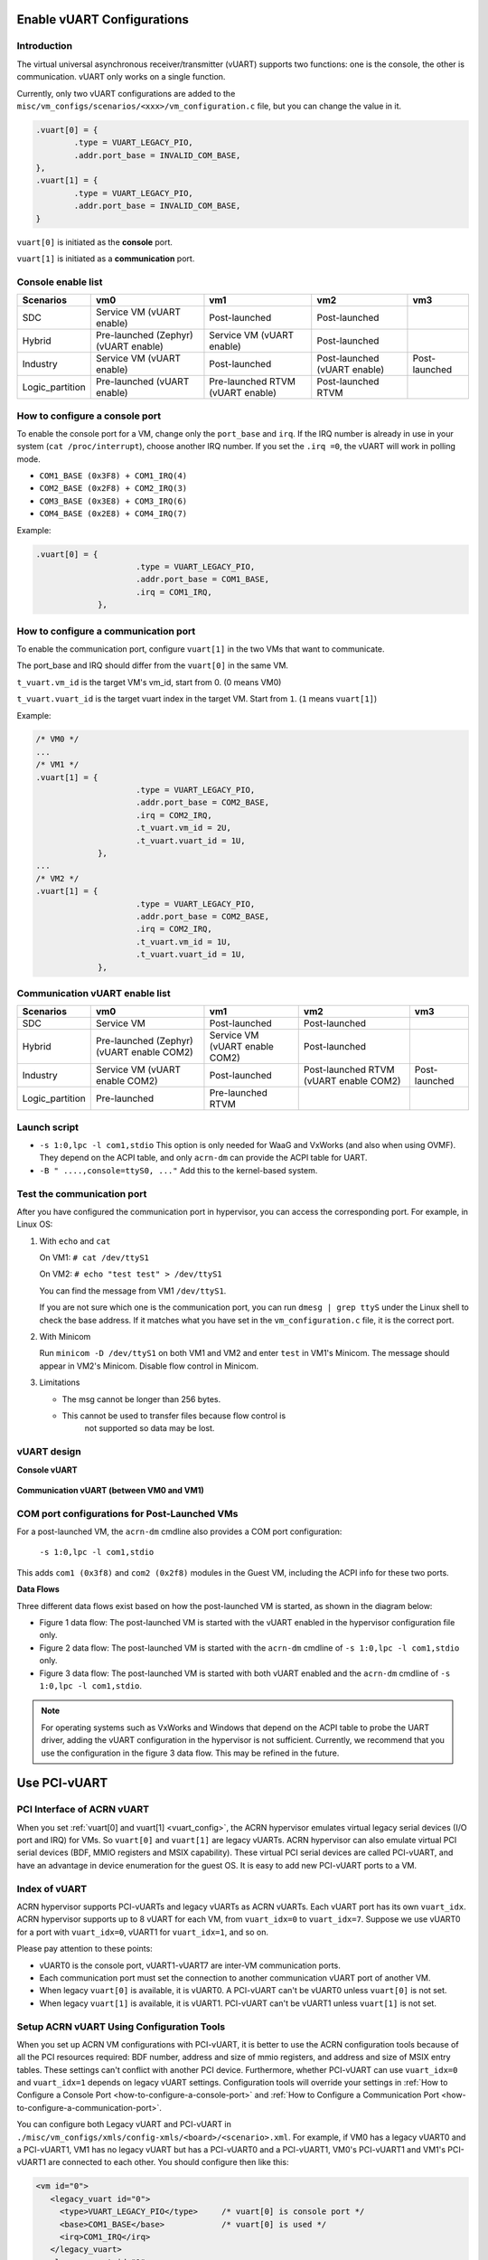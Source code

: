 .. _vuart_config:

Enable vUART Configurations
###########################

Introduction
============

The virtual universal asynchronous receiver/transmitter (vUART) supports
two functions: one is the console, the other is communication. vUART
only works on a single function.

Currently, only two vUART configurations are added to the
``misc/vm_configs/scenarios/<xxx>/vm_configuration.c`` file, but you can
change the value in it.

.. code-block:: none

                .vuart[0] = {
                        .type = VUART_LEGACY_PIO,
                        .addr.port_base = INVALID_COM_BASE,
                },
                .vuart[1] = {
                        .type = VUART_LEGACY_PIO,
                        .addr.port_base = INVALID_COM_BASE,
                }

``vuart[0]`` is initiated as the **console** port.

``vuart[1]`` is initiated as a **communication** port.

Console enable list
===================

+-----------------+-----------------------+--------------------+----------------+----------------+
| Scenarios       | vm0                   | vm1                | vm2            | vm3            |
+=================+=======================+====================+================+================+
| SDC             | Service VM            | Post-launched      | Post-launched  |                |
|                 | (vUART enable)        |                    |                |                |
+-----------------+-----------------------+--------------------+----------------+----------------+
| Hybrid          | Pre-launched (Zephyr) | Service VM         | Post-launched  |                |
|                 | (vUART enable)        | (vUART enable)     |                |                |
+-----------------+-----------------------+--------------------+----------------+----------------+
| Industry        | Service VM            | Post-launched      | Post-launched  | Post-launched  |
|                 | (vUART enable)        |                    | (vUART enable) |                |
+-----------------+-----------------------+--------------------+----------------+----------------+
| Logic_partition | Pre-launched          | Pre-launched RTVM  | Post-launched  |                |
|                 | (vUART enable)        | (vUART enable)     | RTVM           |                |
+-----------------+-----------------------+--------------------+----------------+----------------+

.. _how-to-configure-a-console-port:

How to configure a console port
===============================

To enable the console port for a VM, change only the ``port_base`` and
``irq``. If the IRQ number is already in use in your system (``cat
/proc/interrupt``), choose another IRQ number. If you set the ``.irq =0``,
the vUART will work in polling mode.

- ``COM1_BASE (0x3F8) + COM1_IRQ(4)``
- ``COM2_BASE (0x2F8) + COM2_IRQ(3)``
- ``COM3_BASE (0x3E8) + COM3_IRQ(6)``
- ``COM4_BASE (0x2E8) + COM4_IRQ(7)``

Example:

.. code-block:: none

   .vuart[0] = {
                        .type = VUART_LEGACY_PIO,
                        .addr.port_base = COM1_BASE,
                        .irq = COM1_IRQ,
                },

.. _how-to-configure-a-communication-port:

How to configure a communication port
=====================================

To enable the communication port, configure ``vuart[1]`` in the two VMs that want to communicate.

The port_base and IRQ should differ from the ``vuart[0]`` in the same VM.

``t_vuart.vm_id`` is the target VM's vm_id, start from 0. (0 means VM0)

``t_vuart.vuart_id`` is the target vuart index in the target VM. Start
from ``1``. (``1`` means ``vuart[1]``)

Example:

.. code-block:: none

   /* VM0 */
   ...
   /* VM1 */
   .vuart[1] = {
                        .type = VUART_LEGACY_PIO,
                        .addr.port_base = COM2_BASE,
                        .irq = COM2_IRQ,
                        .t_vuart.vm_id = 2U,
                        .t_vuart.vuart_id = 1U,
                },
   ...
   /* VM2 */
   .vuart[1] = {
                        .type = VUART_LEGACY_PIO,
                        .addr.port_base = COM2_BASE,
                        .irq = COM2_IRQ,
                        .t_vuart.vm_id = 1U,
                        .t_vuart.vuart_id = 1U,
                },

Communication vUART enable list
===============================

+-----------------+-----------------------+--------------------+---------------------+----------------+
| Scenarios       | vm0                   | vm1                | vm2                 | vm3            |
+=================+=======================+====================+=====================+================+
| SDC             | Service VM            | Post-launched      | Post-launched       |                |
+-----------------+-----------------------+--------------------+---------------------+----------------+
| Hybrid          | Pre-launched (Zephyr) | Service VM         | Post-launched       |                |
|                 | (vUART enable COM2)   | (vUART enable COM2)|                     |                |
+-----------------+-----------------------+--------------------+---------------------+----------------+
| Industry        | Service VM            | Post-launched      | Post-launched RTVM  | Post-launched  |
|                 | (vUART enable COM2)   |                    | (vUART enable COM2) |                |
+-----------------+-----------------------+--------------------+---------------------+----------------+
| Logic_partition | Pre-launched          | Pre-launched RTVM  |                     |                |
+-----------------+-----------------------+--------------------+---------------------+----------------+

Launch script
=============

-  ``-s 1:0,lpc -l com1,stdio``
   This option is only needed for WaaG and VxWorks (and also when using
   OVMF). They depend on the ACPI table, and only ``acrn-dm`` can provide
   the ACPI table for UART.

-  ``-B " ....,console=ttyS0, ..."``
   Add this to the kernel-based system.

Test the communication port
===========================

After you have configured the communication port in hypervisor, you can
access the corresponding port. For example, in Linux OS:

1. With ``echo`` and ``cat``

   On VM1: ``# cat /dev/ttyS1``

   On VM2: ``# echo "test test" > /dev/ttyS1``

   You can find the message from VM1 ``/dev/ttyS1``.

   If you are not sure which one is the communication port, you can run
   ``dmesg | grep ttyS`` under the Linux shell to check the base address.
   If it matches what you have set in the ``vm_configuration.c`` file, it
   is the correct port.


#. With Minicom

   Run ``minicom -D /dev/ttyS1`` on both VM1 and VM2 and enter ``test``
   in VM1's Minicom. The message should appear in VM2's Minicom. Disable
   flow control in Minicom.


#. Limitations

   -  The msg cannot be longer than 256 bytes.
   -  This cannot be used to transfer files because flow control is
       not supported so data may be lost.

vUART design
============

**Console vUART**

.. figure:: images/vuart-config-1.png
   :align: center
   :name: console-vuart

**Communication vUART (between VM0 and VM1)**

.. figure:: images/vuart-config-2.png
   :align: center
   :name: communication-vuart

COM port configurations for Post-Launched VMs
=============================================

For a post-launched VM, the ``acrn-dm`` cmdline also provides a COM port configuration:

  ``-s 1:0,lpc -l com1,stdio``

This adds ``com1 (0x3f8)`` and ``com2 (0x2f8)`` modules in the Guest VM, including the ACPI info for these two ports.

**Data Flows**

Three different data flows exist based on how the post-launched VM is
started, as shown in the diagram below:

* Figure 1 data flow: The post-launched VM is started with the vUART
  enabled in the hypervisor configuration file only.
* Figure 2 data flow: The post-launched VM is started with the
  ``acrn-dm`` cmdline of ``-s 1:0,lpc -l com1,stdio`` only.
* Figure 3 data flow: The post-launched VM is started with both vUART
  enabled and the ``acrn-dm`` cmdline of ``-s 1:0,lpc -l com1,stdio``.

.. figure:: images/vuart-config-post-launch.png
   :align: center
   :name: Post-Launched VMs

.. note::
   For operating systems such as VxWorks and Windows that depend on the
   ACPI table to probe the UART driver, adding the vUART configuration in
   the hypervisor is not sufficient. Currently, we recommend that you use
   the configuration in the figure 3 data flow. This may be refined in the
   future.

Use PCI-vUART
#############

PCI Interface of ACRN vUART
===========================

When you set :ref:`vuart[0] and vuart[1] <vuart_config>`, the ACRN
hypervisor emulates virtual legacy serial devices (I/O port and IRQ) for
VMs. So ``vuart[0]`` and ``vuart[1]`` are legacy vUARTs.  ACRN
hypervisor can also emulate virtual PCI serial devices (BDF, MMIO
registers and MSIX capability). These virtual PCI serial devices are
called PCI-vUART, and have an advantage in device enumeration for the
guest OS.  It is easy to add new PCI-vUART ports to a VM.

.. _index-of-vuart:

Index of vUART
==============

ACRN hypervisor supports PCI-vUARTs and legacy vUARTs as ACRN vUARTs.
Each vUART port has its own ``vuart_idx``.  ACRN hypervisor supports up
to 8 vUART for each VM, from ``vuart_idx=0`` to ``vuart_idx=7``.
Suppose we use vUART0 for a port with ``vuart_idx=0``, vUART1 for
``vuart_idx=1``, and so on.

Please pay attention to these points:

* vUART0 is the console port, vUART1-vUART7 are inter-VM communication ports.
* Each communication port must set the connection to another communication vUART port of another VM.
* When legacy ``vuart[0]`` is available, it is vUART0. A PCI-vUART can't
  be vUART0 unless ``vuart[0]`` is not set.
* When legacy ``vuart[1]`` is available, it is vUART1. PCI-vUART can't
  be vUART1 unless ``vuart[1]`` is not set.

Setup ACRN vUART Using Configuration Tools
==========================================

When you set up ACRN VM configurations with PCI-vUART, it is better to
use the ACRN configuration tools because of all the PCI resources required: BDF number,
address and size of mmio registers, and address and size of MSIX entry
tables. These settings can't conflict with another PCI device.  Furthermore,
whether PCI-vUART can use ``vuart_idx=0`` and ``vuart_idx=1`` depends on legacy
vUART settings.  Configuration tools will override your settings in
:ref:`How to Configure a Console Port <how-to-configure-a-console-port>`
and :ref:`How to Configure a Communication Port
<how-to-configure-a-communication-port>`.

You can configure both Legacy vUART and PCI-vUART in
``./misc/vm_configs/xmls/config-xmls/<board>/<scenario>.xml``. For
example, if VM0 has a legacy vUART0 and a PCI-vUART1, VM1 has no legacy
vUART but has a PCI-vUART0 and a PCI-vUART1, VM0's PCI-vUART1 and VM1's
PCI-vUART1 are connected to each other. You  should configure then like this:

.. code-block:: none

   <vm id="0">
      <legacy_vuart id="0">
        <type>VUART_LEGACY_PIO</type>     /* vuart[0] is console port */
        <base>COM1_BASE</base>            /* vuart[0] is used */
        <irq>COM1_IRQ</irq>
      </legacy_vuart>
      <legacy_vuart id="1">
        <type>VUART_LEGACY_PIO</type>
        <base>INVALID_COM_BASE</base>     /* vuart[1] is not used */
      </legacy_vuart>
      <console_vuart id="0">
        <base>INVALID_PCI_BASE</base>     /* PCI-vUART0 can't be used, because vuart[0] */
      </console_vuart>
      <communication_vuart id="1">
        <base>PCI_VUART</base>            /* PCI-vUART1 is communication port, connect to vUART1 of VM1 */
        <target_vm_id>1</target_vm_id>
        <target_uart_id>1</target_uart_id>
      </communication_vuart>
   </vm>

   <vm id="1">
      <legacy_vuart id="0">
        <type>VUART_LEGACY_PIO</type>
        <base>INVALID_COM_BASE</base>     /* vuart[0] is not used */
      </legacy_vuart>
      <legacy_vuart id="1">
        <type>VUART_LEGACY_PIO</type>
        <base>INVALID_COM_BASE</base>     /* vuart[1] is not used */
      </legacy_vuart>
      <console_vuart id="0">
        <base>PCI_VUART</base>            /* PCI-vUART0 is console port */
      </console_vuart>
      <communication_vuart id="1">
        <base>PCI_VUART</base>            /* PCI-vUART1 is communication port, connect to vUART1 of VM0 */
        <target_vm_id>0</target_vm_id>
        <target_uart_id>1</target_uart_id>
      </communication_vuart>
   </vm>

The ACRN vUART related XML fields:

 - ``id`` in ``<legacy_vuart>``, value of ``vuart_idx``, ``id=0`` is for
   legacy ``vuart[0]`` configuration, ``id=1`` is for ``vuart[1]``.
 - ``type`` in ``<legacy_vuart>``, type is always ``VUART_LEGACY_PIO``
   for legacy vUART.
 - ``base`` in ``<legacy_vuart>``, if use the legacy vUART port, set
   COM1_BASE for ``vuart[0]``, set ``COM2_BASE`` for ``vuart[1]``.
   ``INVALID_COM_BASE`` means do not use the legacy vUART port.
 - ``irq`` in ``<legacy_vuart>``, if you use the legacy vUART port, set
   ``COM1_IRQ`` for ``vuart[0]``, set ``COM2_IRQ`` for ``vuart[1]``.
 - ``id`` in ``<console_vuart>`` and ``<communication_vuart>``,
   ``vuart_idx`` for PCI-vUART
 - ``base`` in ``<console_vuart>`` and ``<communication_vuart>``,
   ``PCI_VUART`` means use this PCI-vUART, ``INVALID_PCI_BASE`` means do
   not use this PCI-VUART.
 - ``target_vm_id`` and ``target_uart_id``, connection settings for this
   vUART port.

Run the command to build ACRN with this XML configuration file::

  make BOARD_FILE=$PWD/misc/acrn-config/xmls/board-xmls/<board>.xml \
     SCENARIO_FILE=$PWD/misc/acrn-config/xmls/config-xmls/<board>/<scenario>.xml

The configuration tools will test your settings, and check :ref:`vUART
Rules <index-of-vuart>` for compilation issue. After compiling, you can find
``./misc/vm_configs/scenarios/<scenario>/<board>/pci_dev.c`` has been
changed by the configuration tools based on the XML settings, something like:

.. code-block:: none

   struct acrn_vm_pci_dev_config vm0_pci_devs[] = {
       {
          .emu_type = PCI_DEV_TYPE_HVEMUL,
          .vbdf.bits = {.b = 0x00U, .d = 0x05U, .f = 0x00U},
          .vdev_ops = &vmcs9900_ops,
          .vbar_base[0] = 0x80003000,
          .vbar_base[1] = 0x80004000,
          .vuart_idx = 1,               /* PCI-vUART1 of VM0 */
          .t_vuart.vm_id = 1U,          /* connected to VM1's vUART1 */
          .t_vuart.vuart_id = 1U,
       },
    }

This struct shows a PCI-vUART with ``vuart_idx=1``, ``BDF 00:05.0``, its
a PCI-vUART1 of
VM0, and it is connected to VM1's vUART1 port. When VM0 wants to communicate
with VM1, it can use ``/dev/ttyS*``, the character device file of
VM0's PCI-vUART1. Usually, legacy ``vuart[0]`` is ``ttyS0`` in VM, and
``vuart[1]`` is ``ttyS1``. So we hope PCI-vUART0 is ``ttyS0``,
PCI-VUART1 is ``ttyS1`` and so on through
PCI-vUART7 is ``ttyS7``, but that is not true. We can use BDF to identify
PCI-vUART in VM. 

If you run ``dmesg | grep tty`` at a VM shell, you may see:

.. code-block:: none

   [    1.276891] 0000:00:05.0: ttyS4 at MMIO 0xa1414000 (irq = 124, base_baud = 115200) is a 16550A

We know for VM0 guest OS, ``ttyS4`` has BDF 00:05.0 and is PCI-vUART1.
VM0 can communicate with VM1 by reading from or writing to ``/dev/ttyS4``.

If VM0 and VM1 are pre-launched VMs, or Service VM, ACRN hypervisor will
create PCI-vUART virtual devices automatically. For post-launched VMs,
created by ``acrn-dm``, an additional ``acrn-dm`` option is needed
to create a PCI-vUART virtual device:

.. code-block:: none

   -s <slot>,uart,vuart_idx:<val>

Kernel Config for Legacy vUART
==============================

When ACRN hypervisor passthroughs a local APIC to a VM, there is IRQ
injection issue for legacy vUART. The kernel driver must work in
polling mode to avoid the problem.  The VM kernel should have these config
symbols set:

.. code-block:: none

   CONFIG_SERIAL_8250_EXTENDED=y
   CONFIG_SERIAL_8250_DETECT_IRQ=y

Kernel Cmdline for PCI-vUART console
====================================

When an ACRN VM does not have a legacy ``vuart[0]`` but has a
PCI-vUART0, you can use PCI-vUART0 for VM serial input/output.  Check
which tty has the BDF of PCI-vUART0; usually it is not ``/dev/ttyS0``.
For example, if ``/dev/ttyS4`` is PCI-vUART0, you must set
``console=/dev/ttyS4`` in the kernel cmdline.
